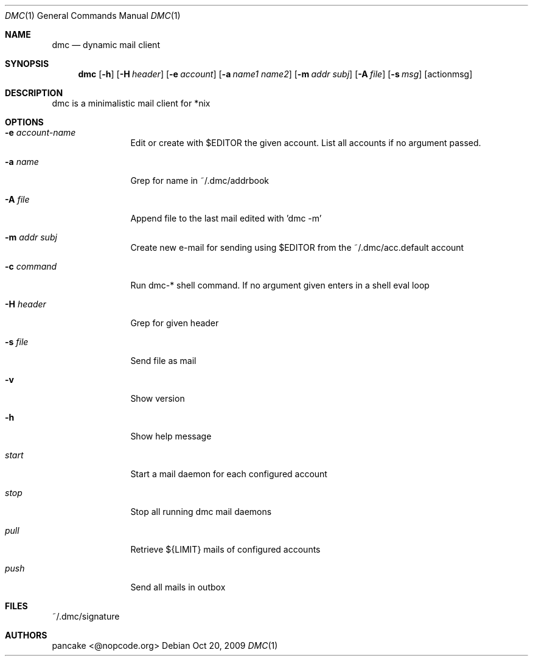 .Dd Oct 20, 2009
.Dt DMC 1
.Os
.Sh NAME
.Nm dmc
.Nd dynamic mail client
.Sh SYNOPSIS
.Nm dmc
.Op Fl h
.Op Fl H Ar header
.Op Fl e Ar account
.Op Fl a Ar name1 name2
.Op Fl m Ar addr subj
.Op Fl A Ar file
.Op Fl s Ar msg
.Op actionmsg
.Sh DESCRIPTION
dmc is a minimalistic mail client for *nix
.Sh OPTIONS
.Bl -tag -width Fl
.It Fl e Ar account-name
Edit or create with $EDITOR the given account. List all accounts if no argument passed.
.It Fl a Ar name
Grep for name in ~/.dmc/addrbook
.It Fl A Ar file
Append file to the last mail edited with 'dmc -m'
.It Fl m Ar addr subj
Create new e-mail for sending using $EDITOR from the ~/.dmc/acc.default account
.It Fl c Ar command
Run dmc-* shell command. If no argument given enters in a shell eval loop
.It Fl H Ar header
Grep for given header
.It Fl s Ar file
Send file as mail
.It Fl v
Show version
.It Fl h
Show help message
.It Ar start
Start a mail daemon for each configured account
.It Ar stop
Stop all running dmc mail daemons
.It Ar pull
Retrieve ${LIMIT} mails of configured accounts
.It Ar push
Send all mails in outbox
.Sh FILES
~/.dmc/signature
.Sh AUTHORS
.Pp
pancake <@nopcode.org>
